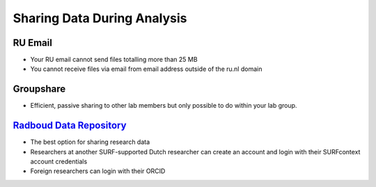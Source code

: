 Sharing Data During Analysis
**************************

.. _`Radboud Data Repository`: https://data.ru.nl/login?4&originalUrl=https://data.donders.ru.nl/login

RU Email
===========
* Your RU email cannot send files totalling more than 25 MB
* You cannot receive files via email from email address outside of the ru.nl domain

Groupshare
=========
* Efficient, passive sharing to other lab members but only possible to do within your lab group. 

`Radboud Data Repository`_
=====================
* The best option for sharing research data
* Researchers at another SURF-supported Dutch researcher can create an account and login with their SURFcontext account credentials
* Foreign researchers can login with their ORCID

